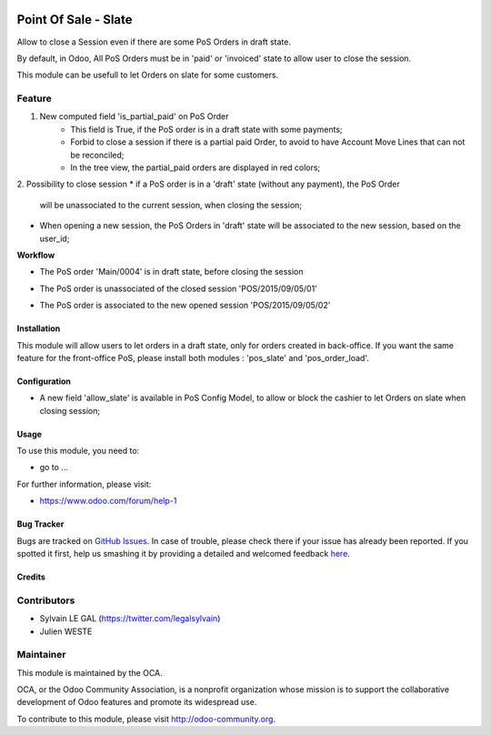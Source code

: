 .. image:: https://img.shields.io/badge/licence-AGPL--3-blue.svg
   :target: http://www.gnu.org/licenses/agpl-3.0-standalone.html
   :alt: License: AGPL-3

=====================
Point Of Sale - Slate
=====================

Allow to close a Session even if there are some PoS Orders in draft state.

By default, in Odoo, All PoS Orders must be in 'paid' or 'invoiced' state to
allow user to close the session.

This module can be usefull to let Orders on slate for some customers.

Feature
-------
1. New computed field 'is_partial_paid' on PoS Order
    * This field is True, if the PoS order is in a draft state with some
      payments;
    * Forbid to close a session if there is a partial paid Order, to avoid to
      have Account Move Lines that can not be reconciled;
    * In the tree view, the partial_paid orders are displayed in red colors;


.. image:: ./static/description/pos_order_states.png
    :alt: License: Blue, red and black orders depending of payments.

2. Possibility to close session
* if a PoS order is in a 'draft' state (without any payment), the PoS Order
  will be unassociated to the current session, when closing the session;
* When opening a new session, the PoS Orders in 'draft' state will be
  associated to the new session, based on the user_id;

**Workflow**

* The PoS order 'Main/0004' is in draft state, before closing the session
.. image:: ./static/description/1_before_closing.png

* The PoS order is unassociated of the closed session 'POS/2015/09/05/01'
.. image:: ./static/description/2_after_closing.png

* The PoS order is associated to the new opened session 'POS/2015/09/05/02'
.. image:: ./static/description/3_after_opening.png

Installation
============

This module will allow users to let orders in a draft state, only for orders
created in back-office.
If you want the same feature for the front-office PoS, please install both
modules : 'pos_slate' and 'pos_order_load'.

Configuration
=============

* A new field 'allow_slate' is available in PoS Config Model, to allow
  or block the cashier to let Orders on slate when closing session;

Usage
=====

To use this module, you need to:

* go to ...

.. image:: https://odoo-community.org/website/image/ir.attachment/5784_f2813bd/datas
   :alt: Try me on Runbot
   :target: https://runbot.odoo-community.org/runbot/xxxx/8.0

For further information, please visit:

* https://www.odoo.com/forum/help-1

Bug Tracker
===========

Bugs are tracked on `GitHub Issues <https://github.com/OCA/pos/issues>`_.
In case of trouble, please check there if your issue has already been reported.
If you spotted it first, help us smashing it by providing a detailed and welcomed feedback
`here <https://github.com/OCA/pos/issues/new?body=module:%20pos_slate%0Aversion:%208.0.1.0%0A%0A**Steps%20to%20reproduce**%0A-%20...%0A%0A**Current%20behavior**%0A%0A**Expected%20behavior**>`_.


Credits
=======

Contributors
------------

* Sylvain LE GAL (https://twitter.com/legalsylvain)
* Julien WESTE

Maintainer
----------

.. image:: https://odoo-community.org/logo.png
   :alt: Odoo Community Association
   :target: https://odoo-community.org

This module is maintained by the OCA.

OCA, or the Odoo Community Association, is a nonprofit organization whose
mission is to support the collaborative development of Odoo features and
promote its widespread use.

To contribute to this module, please visit http://odoo-community.org.
